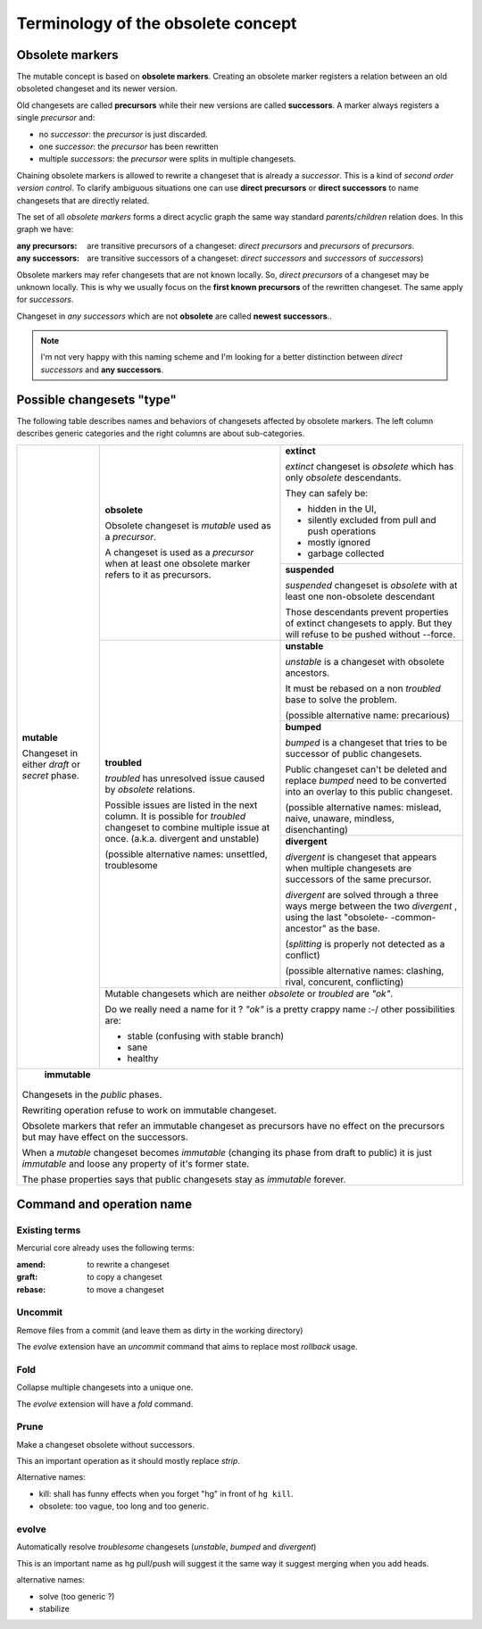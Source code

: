.. Copyright 2011 Pierre-Yves David <pierre-yves.david@ens-lyon.org>
..                Logilab SA        <contact@logilab.fr>

-----------------------------------
Terminology of the obsolete concept
-----------------------------------

Obsolete markers
----------------

The mutable concept is based on **obsolete markers**. Creating an obsolete
marker registers a relation between an old obsoleted changeset and its newer
version.

Old changesets are called **precursors** while their new versions are called
**successors**. A marker always registers a single *precursor* and:

- no *successor*: the *precursor* is just discarded.
- one *successor*: the *precursor* has been rewritten
- multiple *successors*: the *precursor* were splits in multiple
  changesets.

.. The *precursors* and *successors* terms can be used on changeset directly:

.. :precursors: of a changeset `A` are changesets used as *precursors* by
..              obsolete marker using changeset `A` as *successors*

.. :successors: of a changeset `B` are changesets used as *successors* by
..              obsolete marker using changeset `B` as *precursors*

Chaining obsolete markers is allowed to rewrite a changeset that is already a
*successor*. This is a kind of *second order version control*.
To clarify ambiguous situations one can use **direct precursors** or
**direct successors** to name changesets that are directly related.

The set of all *obsolete markers* forms a direct acyclic graph the same way
standard *parents*/*children* relation does. In this graph we have:

:any precursors: are transitive precursors of a changeset: *direct precursors*
                 and *precursors* of *precursors*.

:any successors: are transitive successors of a changeset: *direct successors*
                 and *successors*  of *successors*)

Obsolete markers may refer changesets that are not known locally.
So, *direct precursors* of a changeset may be unknown locally.
This is why we usually focus on the **first known precursors**  of the rewritten
changeset. The same apply for *successors*.

Changeset in *any successors* which are not **obsolete** are called
**newest successors**..

.. note:: I'm not very happy with this naming scheme and I'm looking for a
          better distinction between *direct successors* and **any successors**.

Possible changesets "type"
--------------------------

The following table describes names and behaviors of changesets affected by
obsolete markers. The left column describes generic categories and the right
columns are about sub-categories.


+---------------------+--------------------------+-----------------------------+
| **mutable**         | **obsolete**             | **extinct**                 |
|                     |                          |                             |
| Changeset in either | Obsolete changeset is    | *extinct* changeset is      |
| *draft* or *secret* | *mutable* used as a      | *obsolete* which has only   |
| phase.              | *precursor*.             | *obsolete* descendants.     |
|                     |                          |                             |
|                     | A changeset is used as   | They can safely be:         |
|                     | a *precursor* when at    |                             |
|                     | least one obsolete       | - hidden in the UI,         |
|                     | marker refers to it      | - silently excluded from    |
|                     | as precursors.           |   pull and push operations  |
|                     |                          | - mostly ignored            |
|                     |                          | - garbage collected         |
|                     |                          |                             |
|                     |                          +-----------------------------+
|                     |                          |                             |
|                     |                          | **suspended**               |
|                     |                          |                             |
|                     |                          | *suspended* changeset is    |
|                     |                          | *obsolete* with at least    |
|                     |                          | one non-obsolete descendant |
|                     |                          |                             |
|                     |                          | Those descendants prevent   |
|                     |                          | properties of extinct       |
|                     |                          | changesets to apply. But    |
|                     |                          | they will refuse to be      |
|                     |                          | pushed without --force.     |
|                     |                          |                             |
|                     +--------------------------+-----------------------------+
|                     |                          |                             |
|                     | **troubled**             | **unstable**                |
|                     |                          |                             |
|                     | *troubled*    has        | *unstable* is a changeset   |
|                     | unresolved issue caused  | with obsolete ancestors.    |
|                     | by *obsolete* relations. |                             |
|                     |                          |                             |
|                     | Possible issues are      | It must be rebased on a     |
|                     | listed in the next       | non *troubled*    base to   |
|                     | column. It is possible   | solve the problem.          |
|                     | for *troubled*           |                             |
|                     | changeset to combine     | (possible alternative name: |
|                     | multiple issue at once.  | precarious)                 |
|                     | (a.k.a. divergent   and  |                             |
|                     | unstable)                +-----------------------------+
|                     |                          |                             |
|                     | (possible alternative    | **bumped**                  |
|                     | names: unsettled,        |                             |
|                     | troublesome              | *bumped* is a changeset     |
|                     |                          | that tries to be successor  |
|                     |                          | of  public changesets.      |
|                     |                          |                             |
|                     |                          | Public changeset can't      |
|                     |                          | be deleted and replace      |
|                     |                          | *bumped*                    |
|                     |                          | need to be converted into   |
|                     |                          | an overlay to this public   |
|                     |                          | changeset.                  |
|                     |                          |                             |
|                     |                          | (possible alternative names:|
|                     |                          | mislead, naive, unaware,    |
|                     |                          | mindless, disenchanting)    |
|                     |                          |                             |
|                     |                          +-----------------------------+
|                     |                          | **divergent**               |
|                     |                          |                             |
|                     |                          | *divergent*   is changeset  |
|                     |                          | that appears when multiple  |
|                     |                          | changesets are successors   |
|                     |                          | of the same precursor.      |
|                     |                          |                             |
|                     |                          | *divergent*   are solved    |
|                     |                          | through a three ways merge  |
|                     |                          | between the two             |
|                     |                          | *divergent*   ,             |
|                     |                          | using the last "obsolete-   |
|                     |                          | -common-ancestor" as the    |
|                     |                          | base.                       |
|                     |                          |                             |
|                     |                          | (*splitting* is             |
|                     |                          | properly not detected as a  |
|                     |                          | conflict)                   |
|                     |                          |                             |
|                     |                          | (possible alternative names:|
|                     |                          | clashing, rival, concurent, |
|                     |                          | conflicting)                |
|                     |                          |                             |
|                     +--------------------------+-----------------------------+
|                     |                                                        |
|                     | Mutable changesets which are neither *obsolete* or     |
|                     | *troubled*    are *"ok"*.                              |
|                     |                                                        |
|                     | Do we really need a name for it ? *"ok"* is a pretty   |
|                     | crappy name :-/ other possibilities are:               |
|                     |                                                        |
|                     | - stable (confusing with stable branch)                |
|                     | - sane                                                 |
|                     | - healthy                                              |
|                     |                                                        |
+---------------------+--------------------------------------------------------+
|                                                                              |
|     **immutable**                                                            |
|                                                                              |
| Changesets in the *public* phases.                                           |
|                                                                              |
| Rewriting operation refuse to work on immutable changeset.                   |
|                                                                              |
| Obsolete markers that refer an immutable changeset as precursors have        |
| no effect on the precursors but may have effect on the successors.           |
|                                                                              |
| When a *mutable* changeset becomes *immutable* (changing its phase from draft|
| to public) it is just *immutable* and loose any property of it's former      |
| state.                                                                       |
|                                                                              |
| The phase properties says that public changesets stay as *immutable* forever.|
|                                                                              |
+------------------------------------------------------------------------------+



Command and operation name
--------------------------


Existing terms
``````````````

Mercurial core already uses the following terms:

:amend: to rewrite a changeset
:graft: to copy a changeset
:rebase: to move a changeset


Uncommit
````````

Remove files from a commit (and leave them as dirty in the working directory)

The *evolve* extension have an `uncommit` command that aims to replace most
`rollback` usage.

Fold
````

Collapse multiple changesets into a unique one.

The *evolve* extension will have a `fold` command.

Prune
`````

Make a changeset obsolete without successors.

This an important operation as it should mostly replace *strip*.

Alternative names:

- kill: shall has funny effects when you forget "hg" in front of ``hg kill``.
- obsolete: too vague, too long and too generic.

evolve
``````

Automatically resolve *troublesome* changesets
(*unstable*, *bumped* and *divergent*)

This is an important name as hg pull/push will suggest it the same way it
suggest merging when you add heads.

alternative names:

- solve (too generic ?)
- stabilize
